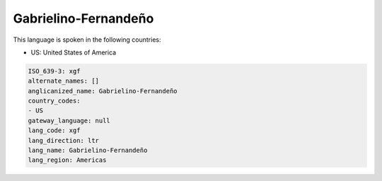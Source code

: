 .. _xgf:

Gabrielino-Fernandeño
======================

This language is spoken in the following countries:

* US: United States of America

.. code-block:: yaml

    ISO_639-3: xgf
    alternate_names: []
    anglicanized_name: Gabrielino-Fernandeño
    country_codes:
    - US
    gateway_language: null
    lang_code: xgf
    lang_direction: ltr
    lang_name: Gabrielino-Fernandeño
    lang_region: Americas
    
